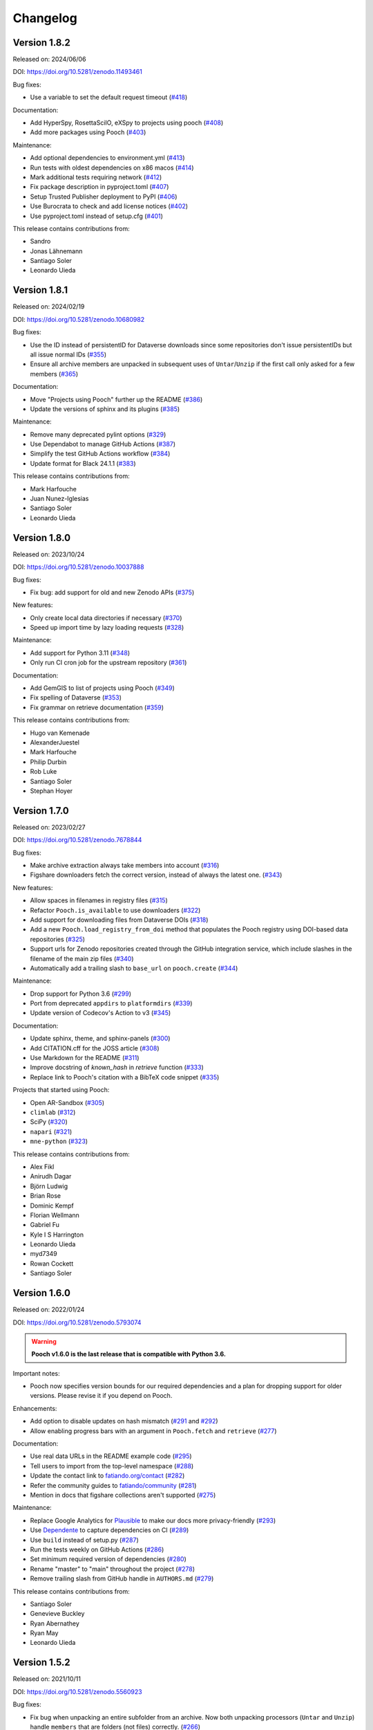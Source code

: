 .. _changes:

Changelog
=========

Version 1.8.2
-------------

Released on: 2024/06/06

DOI: https://doi.org/10.5281/zenodo.11493461

Bug fixes:

* Use a variable to set the default request timeout (`#418 <https://github.com/fatiando/pooch/pull/418>`__)

Documentation:

* Add HyperSpy, RosettaSciIO, eXSpy to projects using pooch (`#408 <https://github.com/fatiando/pooch/pull/408>`__)
* Add more packages using Pooch (`#403 <https://github.com/fatiando/pooch/pull/403>`__)

Maintenance:

* Add optional dependencies to environment.yml (`#413 <https://github.com/fatiando/pooch/pull/413>`__)
* Run tests with oldest dependencies on x86 macos (`#414 <https://github.com/fatiando/pooch/pull/414>`__)
* Mark additional tests requiring network (`#412 <https://github.com/fatiando/pooch/pull/412>`__)
* Fix package description in pyproject.toml (`#407 <https://github.com/fatiando/pooch/pull/407>`__)
* Setup Trusted Publisher deployment to PyPI (`#406 <https://github.com/fatiando/pooch/pull/406>`__)
* Use Burocrata to check and add license notices (`#402 <https://github.com/fatiando/pooch/pull/402>`__)
* Use pyproject.toml instead of setup.cfg (`#401 <https://github.com/fatiando/pooch/pull/401>`__)

This release contains contributions from:

* Sandro
* Jonas Lähnemann
* Santiago Soler
* Leonardo Uieda

Version 1.8.1
-------------

Released on: 2024/02/19

DOI: https://doi.org/10.5281/zenodo.10680982

Bug fixes:

* Use the ID instead of persistentID for Dataverse downloads since some repositories don't issue persistentIDs but all issue normal IDs (`#355 <https://github.com/fatiando/pooch/pull/355>`__)
* Ensure all archive members are unpacked in subsequent uses of ``Untar``/``Unzip`` if the first call only asked for a few members (`#365 <https://github.com/fatiando/pooch/pull/365>`__)

Documentation:

* Move "Projects using Pooch" further up the README (`#386 <https://github.com/fatiando/pooch/pull/386>`__)
* Update the versions of sphinx and its plugins (`#385 <https://github.com/fatiando/pooch/pull/385>`__)

Maintenance:

* Remove many deprecated pylint options (`#329 <https://github.com/fatiando/pooch/pull/329>`__)
* Use Dependabot to manage GitHub Actions (`#387 <https://github.com/fatiando/pooch/pull/387>`__)
* Simplify the test GitHub Actions workflow (`#384 <https://github.com/fatiando/pooch/pull/384>`__)
* Update format for Black 24.1.1 (`#383 <https://github.com/fatiando/pooch/pull/383>`__)

This release contains contributions from:

* Mark Harfouche
* Juan Nunez-Iglesias
* Santiago Soler
* Leonardo Uieda

Version 1.8.0
-------------

Released on: 2023/10/24

DOI: https://doi.org/10.5281/zenodo.10037888

Bug fixes:

* Fix bug: add support for old and new Zenodo APIs (`#375 <https://github.com/fatiando/pooch/pull/375>`__)

New features:

* Only create local data directories if necessary (`#370 <https://github.com/fatiando/pooch/pull/370>`__)
* Speed up import time by lazy loading requests (`#328 <https://github.com/fatiando/pooch/pull/328>`__)

Maintenance:

* Add support for Python 3.11 (`#348 <https://github.com/fatiando/pooch/pull/348>`__)
* Only run CI cron job for the upstream repository (`#361 <https://github.com/fatiando/pooch/pull/361>`__)

Documentation:

* Add GemGIS to list of projects using Pooch (`#349 <https://github.com/fatiando/pooch/pull/349>`__)
* Fix spelling of Dataverse (`#353 <https://github.com/fatiando/pooch/pull/353>`__)
* Fix grammar on retrieve documentation (`#359 <https://github.com/fatiando/pooch/pull/359>`__)

This release contains contributions from:

* Hugo van Kemenade
* AlexanderJuestel
* Mark Harfouche
* Philip Durbin
* Rob Luke
* Santiago Soler
* Stephan Hoyer


Version 1.7.0
-------------

Released on: 2023/02/27

DOI: https://doi.org/10.5281/zenodo.7678844

Bug fixes:

* Make archive extraction always take members into account (`#316 <https://github.com/fatiando/pooch/pull/316>`__)
* Figshare downloaders fetch the correct version, instead of always the latest one. (`#343 <https://github.com/fatiando/pooch/pull/343>`__)

New features:

* Allow spaces in filenames in registry files (`#315 <https://github.com/fatiando/pooch/pull/315>`__)
* Refactor ``Pooch.is_available`` to use downloaders (`#322 <https://github.com/fatiando/pooch/pull/322>`__)
* Add support for downloading files from Dataverse DOIs (`#318 <https://github.com/fatiando/pooch/pull/318>`__)
* Add a new ``Pooch.load_registry_from_doi`` method that populates the Pooch registry using DOI-based data repositories (`#325 <https://github.com/fatiando/pooch/pull/325>`__)
* Support urls for Zenodo repositories created through the GitHub integration service, which include slashes in the filename of the main zip files (`#340 <https://github.com/fatiando/pooch/pull/340>`__)
* Automatically add a trailing slash to ``base_url`` on ``pooch.create`` (`#344 <https://github.com/fatiando/pooch/pull/344>`__)

Maintenance:

* Drop support for Python 3.6 (`#299 <https://github.com/fatiando/pooch/pull/299>`__)
* Port from deprecated ``appdirs`` to ``platformdirs`` (`#339 <https://github.com/fatiando/pooch/pull/339>`__)
* Update version of Codecov's Action to v3 (`#345 <https://github.com/fatiando/pooch/pull/345>`__)

Documentation:

* Update sphinx, theme, and sphinx-panels (`#300 <https://github.com/fatiando/pooch/pull/300>`__)
* Add CITATION.cff for the JOSS article (`#308 <https://github.com/fatiando/pooch/pull/308>`__)
* Use Markdown for the README (`#311 <https://github.com/fatiando/pooch/pull/311>`__)
* Improve docstring of `known_hash` in `retrieve` function (`#333 <https://github.com/fatiando/pooch/pull/333>`__)
* Replace link to Pooch's citation with a BibTeX code snippet (`#335 <https://github.com/fatiando/pooch/pull/335>`__)

Projects that started using Pooch:

* Open AR-Sandbox (`#305 <https://github.com/fatiando/pooch/pull/305>`__)
* ``climlab`` (`#312 <https://github.com/fatiando/pooch/pull/312>`__)
* SciPy (`#320 <https://github.com/fatiando/pooch/pull/320>`__)
* ``napari`` (`#321 <https://github.com/fatiando/pooch/pull/321>`__)
* ``mne-python`` (`#323 <https://github.com/fatiando/pooch/pull/323>`__)

This release contains contributions from:

* Alex Fikl
* Anirudh Dagar
* Björn Ludwig
* Brian Rose
* Dominic Kempf
* Florian Wellmann
* Gabriel Fu
* Kyle I S Harrington
* Leonardo Uieda
* myd7349
* Rowan Cockett
* Santiago Soler

Version 1.6.0
-------------

Released on: 2022/01/24

DOI: https://doi.org/10.5281/zenodo.5793074

.. warning::

    **Pooch v1.6.0 is the last release that is compatible with Python 3.6.**

Important notes:

* Pooch now specifies version bounds for our required dependencies and a plan for dropping support for older versions. Please revise it if you depend on Pooch.

Enhancements:

* Add option to disable updates on hash mismatch (`#291 <https://github.com/fatiando/pooch/pull/291>`__ and `#292 <https://github.com/fatiando/pooch/pull/292>`__)
* Allow enabling progress bars with an argument in ``Pooch.fetch`` and ``retrieve`` (`#277 <https://github.com/fatiando/pooch/pull/277>`__)

Documentation:

* Use real data URLs in the README example code (`#295 <https://github.com/fatiando/pooch/pull/295>`__)
* Tell users to import from the top-level namespace (`#288 <https://github.com/fatiando/pooch/pull/288>`__)
* Update the contact link to `fatiando.org/contact <https://www.fatiando.org/contact/>`__ (`#282 <https://github.com/fatiando/pooch/pull/282>`__)
* Refer the community guides to `fatiando/community <https://github.com/fatiando/community>`__ (`#281 <https://github.com/fatiando/pooch/pull/281>`__)
* Mention in docs that figshare collections aren't supported (`#275 <https://github.com/fatiando/pooch/pull/275>`__)

Maintenance:

* Replace Google Analytics for `Plausible <https://plausible.io>`__ to make our docs more privacy-friendly (`#293 <https://github.com/fatiando/pooch/pull/293>`__)
* Use `Dependente <https://github.com/fatiando/dependente>`__ to capture dependencies on CI (`#289 <https://github.com/fatiando/pooch/pull/289>`__)
* Use ``build`` instead of setup.py (`#287 <https://github.com/fatiando/pooch/pull/287>`__)
* Run the tests weekly on GitHub Actions (`#286 <https://github.com/fatiando/pooch/pull/286>`__)
* Set minimum required version of dependencies (`#280 <https://github.com/fatiando/pooch/pull/280>`__)
* Rename "master" to "main" throughout the project (`#278 <https://github.com/fatiando/pooch/pull/278>`__)
* Remove trailing slash from GitHub handle in ``AUTHORS.md`` (`#279 <https://github.com/fatiando/pooch/pull/279>`__)

This release contains contributions from:

* Santiago Soler
* Genevieve Buckley
* Ryan Abernathey
* Ryan May
* Leonardo Uieda

Version 1.5.2
-------------

Released on: 2021/10/11

DOI: https://doi.org/10.5281/zenodo.5560923

Bug fixes:

* Fix bug when unpacking an entire subfolder from an archive. Now both unpacking processors (``Untar`` and ``Unzip``) handle ``members`` that are folders (not files) correctly. (`#266 <https://github.com/fatiando/pooch/pull/266>`__)

Enhancements:

* Add support for Python 3.10 (`#260 <https://github.com/fatiando/pooch/pull/260>`__)
* Point to the user's code for the file_hash warning instead of our internal code (which isn't very useful) (`#259 <https://github.com/fatiando/pooch/pull/259>`__)

Documentation:

* Fix typo in a variable name of the examples in the documentation (`#268 <https://github.com/fatiando/pooch/pull/268>`__)
* Fix typo when specifying the SFTP protocol in the about page (`#267 <https://github.com/fatiando/pooch/pull/267>`__)

Maintenance:

* Remove old testing checks if running on TravisCI (`#265 <https://github.com/fatiando/pooch/pull/265>`__)

This release contains contributions from:

* Santiago Soler
* Hugo van Kemenade
* Mark Harfouche
* Leonardo Uieda

Version 1.5.1
-------------

Released on: 2021/08/24

DOI: https://doi.org/10.5281/zenodo.5242882

.. warning::

    **Please use** ``from pooch import file_hash`` **instead of** ``from
    pooch.utils import file_hash``. This is backwards compatible with all
    previous versions of Pooch. We recommend importing all functions and
    classes from the top-level namespace.

Bug fixes:

* Make ``file_hash`` accessible from the ``pooch.utils`` module again. Moving
  this function to ``pooch.hashes`` caused crashes downstream. To prevent these
  crashes, add a wrapper back to utils that issues a warning that users should
  import from the top-level namespace instead.
  (`#257 <https://github.com/fatiando/pooch/pull/257>`__)
* Use a mirror of the test data directory in tests that write to it.
  (`#255 <https://github.com/fatiando/pooch/pull/255>`__)
* Add a pytest mark for tests accessing the network so that they can easily
  excluded when testing offline. (`#254 <https://github.com/fatiando/pooch/pull/254>`__)

This release contains contributions from:

* Antonio Valentino
* Leonardo Uieda

Version 1.5.0
-------------

Released on: 2021/08/23

DOI: https://doi.org/10.5281/zenodo.5235242

New features:

* Add support for non-cryptographic hashes from the xxhash package. They aren't
  as safe (but safe enough) and compute in fractions of the time from SHA or
  MD5. This makes it feasible to use hash checking on large datasets. (`#242
  <https://github.com/fatiando/pooch/pull/242>`__)
* Add support for using figshare and Zenodo DOIs as URLs (with the protocol
  ``doi:{DOI}/{file name}``, which works out-of-the-box with ``Pooch.fetch``
  and ``retrieve``). Can only download 1 file from the archive (not the full
  archive) and the file name must be specified in the URL. (`#241
  <https://github.com/fatiando/pooch/pull/241>`__)

Maintenance:

* Move hash functions to their own private module. No changes to the public
  API. (`#244 <https://github.com/fatiando/pooch/pull/244>`__)
* Run CI jobs on Python version extremes instead of all supported versions
  (`#243 <https://github.com/fatiando/pooch/pull/243>`__)

This release contains contributions from:

* Mark Harfouche
* Leonardo Uieda

Version 1.4.0
-------------

Released on: 2021/06/08

DOI: https://doi.org/10.5281/zenodo.4914758

Bug fixes:

* Fix bug in ``Untar`` and ``Unzip`` when the archive contains subfolders
  (`#224 <https://github.com/fatiando/pooch/pull/224>`__)

Documentation:

* New theme (``sphinx-book-theme``) and layout of the documentation (`#236
  <https://github.com/fatiando/pooch/pull/236>`__ `#237
  <https://github.com/fatiando/pooch/pull/237>`__ `#238
  <https://github.com/fatiando/pooch/pull/238>`__)

Enhancements:

* Add support for non-tqdm progress bars on HTTPDownloader (`#228
  <https://github.com/fatiando/pooch/pull/228>`__)
* Allow custom unpack locations in ``Untar`` and ``Unzip`` (`#224
  <https://github.com/fatiando/pooch/pull/224>`__)

Maintenance:

* Replace versioneer with setuptools-scm (`#235
  <https://github.com/fatiando/pooch/pull/235>`__)
* Automatically check license notice on code files (`#231
  <https://github.com/fatiando/pooch/pull/231>`__)
* Don't store documentation HTML as CI build artifacts (`#221
  <https://github.com/fatiando/pooch/pull/221>`__)

This release contains contributions from:

* Leonardo Uieda
* Agustina Pesce
* Clément Robert
* Daniel McCloy

Version 1.3.0
-------------

Released on: 2020/11/27

DOI: https://doi.org/10.5281/zenodo.4293216

Bug fixes:

* Properly handle capitalized hashes. On Windows, users might sometimes get
  capitalized hashes from the system. To avoid false hash mismatches, convert
  stored and computed hashes to lowercase before doing comparisons. Convert
  hashes to lowercase when reading from the registry to make sure stored hashes
  are always lowercase. (`#214 <https://github.com/fatiando/pooch/pull/214>`__)

New features:

* Add option to retry downloads if they fail. The new ``retry_if_failed``
  option to ``pooch.create`` and ``pooch.Pooch`` allows retrying the download
  the specified number of times in case of failures due to hash mismatches
  (coming from Pooch) or network issues (coming from ``requests``). This is
  useful for running downloads on CI that tend to fail sporadically. Waits a
  period of time between consecutive downloads starting with 1s and increasing
  up to 10s in 1s increments. (`#215
  <https://github.com/fatiando/pooch/pull/215>`__)
* Allow user defined decompressed file names. Introduce new ``name`` argument
  to ``pooch.Decompress`` to allow user defined file names. Defaults to the
  previous naming convention for backward compatibility. (`#203
  <https://github.com/fatiando/pooch/pull/203>`__)

Documentation:

* Add seaborn-image to list of packages using Pooch (`#218
  <https://github.com/fatiando/pooch/pull/218>`__)

Maintenance:

* Add support for Python 3.9. (`#220
  <https://github.com/fatiando/pooch/pull/220>`__)
* Drop support for Python 3.5. (`#204
  <https://github.com/fatiando/pooch/pull/204>`__)
* Use pip instead of conda to speed up Actions (`#216
  <https://github.com/fatiando/pooch/pull/216>`__)
* Add license and copyright notice to every .py file (`#213
  <https://github.com/fatiando/pooch/pull/213>`__)

This release contains contributions from:

* Leonardo Uieda
* Danilo Horta
* Hugo van Kemenade
* SarthakJariwala


Version 1.2.0
-------------

Released on: 2020/09/10

DOI: https://doi.org/10.5281/zenodo.4022246

.. warning::

    **Pooch v1.2.0 is the last release that is compatible with Python 3.5.**

Bug fixes:

* Fix FTP availability check when the file is in a directory. If the data file
  is not in the base directory, the ``Pooch.is_available`` test was broken
  since we were checking for the full path in ``ftp.nlst`` instead of just the
  file name. (`#191 <https://github.com/fatiando/pooch/pull/191>`__)

New features:

* Add the SFTPDownloader class for secure FTP downloads (`#165
  <https://github.com/fatiando/pooch/pull/165>`__)
* Expose Pooch version as ``pooch.__version__`` (`#179
  <https://github.com/fatiando/pooch/pull/179>`__)
* Allow line comments in registry files with ``#`` (`#180
  <https://github.com/fatiando/pooch/pull/180>`__)

Enhancements:

* Point to Unzip/tar from Decompress docs and errors (`#200
  <https://github.com/fatiando/pooch/pull/200>`__)

Documentation:

* Re-factor the documentation into separate pages (`#202
  <https://github.com/fatiando/pooch/pull/202>`__)
* Add warning to the docs about dropping Python 3.5 (`#201
  <https://github.com/fatiando/pooch/pull/201>`__)
* Add `histolab <https://github.com/histolab/histolab>`__ to the Pooch-powered
  projects (`#189 <https://github.com/fatiando/pooch/pull/189>`__)

Maintenance:

* Push documentation to GitHub Pages using Actions (`#198
  <https://github.com/fatiando/pooch/pull/198>`__)
* Add GitHub Actions workflow for publishing to PyPI (`#196
  <https://github.com/fatiando/pooch/pull/196>`__)
* Set up GitHub Actions for testing and linting (`#194
  <https://github.com/fatiando/pooch/pull/194>`__)
* Test FTP downloads using a local test server (`#192
  <https://github.com/fatiando/pooch/pull/192>`__)

This release contains contributions from:

* Leonardo Uieda
* Hugo van Kemenade
* Alessia Marcolini
* Luke Gregor
* Mathias Hauser

Version 1.1.1
-------------

Released on: 2020/05/14

DOI: https://doi.org/10.5281/zenodo.3826458

Bug fixes:

* Delay data cache folder creation until the first download is attempted. As
  seen in `recent issues in scikit-image
  <https://github.com/scikit-image/scikit-image/issues/4719>`__, creating the
  data folder in ``pooch.create`` can cause problems since this function is
  called at import time. This means that importing the package in parallel can
  cause race conditions and crashes. To prevent that from happening, delay the
  creation of the cache folder until ``Pooch.fetch`` or ``retrieve`` are
  called.
  (`#173 <https://github.com/fatiando/pooch/pull/173>`__)
* Allow the data folder to already exist when creating it. This is can help
  cope with parallel execution as well.
  (`#171 <https://github.com/fatiando/pooch/pull/171>`__)

Documentation:

* Added scikit-image to list of Pooch users.
  (`#168 <https://github.com/fatiando/pooch/pull/168>`__)
* Fix typo in README and front page contributing section.
  (`#166 <https://github.com/fatiando/pooch/pull/166>`__)

This release contains contributions from:

* Leonardo Uieda
* Egor Panfilov
* Rowan Cockett

Version 1.1.0
-------------

Released on: 2020/04/13

DOI: https://doi.org/10.5281/zenodo.3747184

New features:

* New function ``pooch.retrieve`` to fetch single files This is much more
  convenient than setting up a ``Pooch`` while retaining the hash checks and
  use of downloaders and processors. It automatically selects a unique file
  name and saves files to a cache folder.
  (`#152 <https://github.com/fatiando/pooch/pull/152>`__)
* Allow to use of different hashing algorithms (other than SHA256). Optionally
  specify the hash as ``alg:hash`` and allow ``pooch.Pooch`` to recognize the
  algorithm when comparing hashes. Setting an algorithsm is optional and
  omiting it defaults to SHA256. This is particularly useful when data are
  coming from external sources and published hashes are already available.
  (`#133 <https://github.com/fatiando/pooch/pull/133>`__)

Documentation:

* Add example for fetching datasets that change on the server, for which the
  hash check would always fail.
  (`#144 <https://github.com/fatiando/pooch/pull/144>`__)
* Fix path examples in docstring of ``pooch.os_cache``. The docstring mentioned
  the data path as examples instead of the cache path.
  (`#140 <https://github.com/fatiando/pooch/pull/140>`__)
* Add example of creating a registry when you don't have the data files locally
  and would have to download them manually. The example uses the
  ``pooch.retrieve`` function to automate the process. The example covers two
  cases: when all remote files share the same base URL and when every file has
  its own URL.
  (`#161 <https://github.com/fatiando/pooch/pull/161>`__)

Maintenance:

* A lot of general refactoring of the internals of Pooch to facilitate
  development of the new ``pooch.retrieve`` function
  (`#159 <https://github.com/fatiando/pooch/pull/159>`__
  `#157 <https://github.com/fatiando/pooch/pull/157>`__
  `#156 <https://github.com/fatiando/pooch/pull/156>`__
  `#151 <https://github.com/fatiando/pooch/pull/151>`__
  `#149 <https://github.com/fatiando/pooch/pull/149>`__)

This release contains contributions from:

* Leonardo Uieda
* Santiago Soler
* Kacper Kowalik
* Lucas Martin-King
* Zac Flamig

Version 1.0.0
-------------

Released on: 2020/01/28

DOI: https://doi.org/10.5281/zenodo.3629329

This release marks the stabilization of the Pooch API. Further changes to the
1.* line will be fully backwards compatible (meaning that updating Pooch should
not break existing code). If there is great need to make backwards incompatible
changes, we will release a 2.* line. In that case, bug fixes will still be
ported to the 1.* line for a period of time.

Improvements:

* Allow blank lines in registry files. Previously, they would cause an error.
  (`#138 <https://github.com/fatiando/pooch/pull/138>`__)

**Backwards incompatible changes**:

* Using Python's ``logging`` module to instead of ``warnings`` to inform users
  of download, update, and decompression/unpacking actions. This allows
  messages to be logged with different priorities and the user filter out log
  messages or silence Pooch entirely. Introduces the function
  ``pooch.get_logger`` to access the ``logging`` object used by Pooch. **Users
  who relied on Pooch issuing warnings will need to update to capturing logs
  instead.** All other parts of the API remain unchanged.
  (`#115 <https://github.com/fatiando/pooch/pull/115>`__)

This release contains contributions from:

* Daniel Shapero

Version 0.7.2
-------------

Released on: 2020/01/17

🚨 **Announcement:** 🚨
We now have a `JOSS paper about Pooch <https://doi.org/10.21105/joss.01943>`__!
Please :ref:`cite it <citing>` when you use Pooch for your research.
(`#116 <https://github.com/fatiando/pooch/pull/116>`__ with reviews in
`#132 <https://github.com/fatiando/pooch/pull/132>`__ and
`#134 <https://github.com/fatiando/pooch/pull/134>`__)

This is minor release which only updates the citation information to
the new JOSS paper. No DOI was issued for this release since there are
no code or documentation changes.

Version 0.7.1
-------------

Released on: 2020/01/17

DOI: https://doi.org/10.5281/zenodo.3611376

Improvements:

* Better error messages when hashes don't match. Include the file name in the
  exception for a hash mismatch between a downloaded file and the registry.
  Before, we included the name of temporary file, which wasn't very
  informative.
  (`#128 <https://github.com/fatiando/pooch/pull/128>`__)
* Better error message for malformed registry files. When loading a registry
  file, inform the name of the file and include the offending content in the
  error message instead of just the line number.
  (`#129 <https://github.com/fatiando/pooch/pull/129>`__)

Maintenance:

* Change development status flag in ``setup.py`` to "stable" instead of
  "alpha".
  (`#127 <https://github.com/fatiando/pooch/pull/127>`__)

This release was reviewed at the `Journal of Open Source Software
<https://github.com/openjournals/joss-reviews/issues/1943>`__. The code and
software paper contain contributions from:

* Anderson Banihirwe
* Martin Durant
* Mark Harfouche
* Hugo van Kemenade
* John Leeman
* Rémi Rampin
* Daniel Shapero
* Santiago Rubén Soler
* Matthew Turk
* Leonardo Uieda

Version 0.7.0
-------------

Released on: 2019/11/19

DOI: https://doi.org/10.5281/zenodo.3547640

New features:

* New ``pooch.FTPDownloader`` class for downloading files over FTP. Uses the
  standard library ``ftplib``. The appropriate downloader is automatically
  selected by ``pooch.Pooch.fetch`` based on the URL (for anonymous FTP only),
  so no configuration is required.
  If authentication is required, ``pooch.FTPDownloader`` provides the need
  support. Ported from
  `NCAR/aletheia-data <https://github.com/NCAR/aletheia-data>`__ by the author.
  (`#118 <https://github.com/fatiando/pooch/pull/118>`__)
* Support for file-like objects to ``Pooch.load_registry`` (opened either in
  binary or text mode).
  (`#117 <https://github.com/fatiando/pooch/pull/117>`__)

Maintenance:

* Testing and official support for Python 3.8.
  (`#113 <https://github.com/fatiando/pooch/pull/113>`__)
* 🚨 **Drop support for Python 2.7.** 🚨 Remove conditional dependencies and CI
  jobs.
  (`#100 <https://github.com/fatiando/pooch/pull/100>`__)

Documentation:

* In the tutorial, use ``pkg_resources.resource_stream()`` from setuptools to
  load the ``registry.txt`` file. It's less error-prone than using ``os.path``
  and ``__file__`` and allows the package to work from zip files.
  (`#120 <https://github.com/fatiando/pooch/pull/120>`__)
* Docstrings formatted to 79 characters (instead of 88) for better rendering in
  Jupyter notebooks and IPython. These displays are limited to 80 chars so the
  longer lines made the docstring unreadable.
  (`#123 <https://github.com/fatiando/pooch/pull/123>`__)

This release contains contributions from:

* Anderson Banihirwe
* Hugo van Kemenade
* Remi Rampin
* Leonardo Uieda

Version 0.6.0
-------------

Released on: 2019/10/22

DOI: https://doi.org/10.5281/zenodo.3515031

🚨 **Pooch v0.6.0 is the last release to support Python 2.7** 🚨

New features:

* Add optional download progress bar to ``pooch.HTTPDownloader``
  (`#97 <https://github.com/fatiando/pooch/pull/97>`__)

Maintenance:

* Warn that 0.6.0 is the last version to support Python 2.7
  (`#108 <https://github.com/fatiando/pooch/pull/108>`__)

Documentation:

* Update contact information to point to our Slack channel
  (`#107 <https://github.com/fatiando/pooch/pull/107>`__)
* Add icepack to list of projects using Pooch
  (`#98 <https://github.com/fatiando/pooch/pull/98>`__)

This release contains contributions from:

* Daniel Shapero
* Leonardo Uieda

Version 0.5.2
-------------

Released on: 2019/06/24

Maintenance:

* Add back support for Python 3.5 with continuous integration tests. No code changes
  were needed, only removing the restriction from ``setup.py``.
  (`#93 <https://github.com/fatiando/pooch/pull/93>`__)

This release contains contributions from:

* Leonardo Uieda

Version 0.5.1
-------------

Released on: 2019/05/21

Documentation fixes:

* Fix formatting error in ``pooch.Decompress`` docstring.
  (`#81 <https://github.com/fatiando/pooch/pull/81>`__)
* Fix wrong imports in the usage guide for post-processing hooks.
  (`#84 <https://github.com/fatiando/pooch/pull/84>`__)
* Add section to the usage guide explaining when to use ``pooch.Decompress``.
  (`#85 <https://github.com/fatiando/pooch/pull/85>`__)

This release contains contributions from:

* Santiago Soler
* Leonardo Uieda

Version 0.5.0
-------------

Released on: 2019/05/20

New features:

* New processor ``pooch.Decompress`` saves a decompressed version of the downloaded
  file. Supports gzip, lzma/xz, and bzip2 compression. **Note**: Under Python 2.7, lzma
  and bzip2 require the ``backports.lzma`` and ``bz2file`` packages as well. These are
  soft dependencies and not required to use Pooch. See :ref:`install`. (`#78
  <https://github.com/fatiando/pooch/pull/78>`__)
* New processor ``pooch.Untar`` unpacks files contained in a downloaded tar archive
  (with or without compression). (`#77 <https://github.com/fatiando/pooch/pull/77>`__)

This release contains contributions from:

* Matthew Turk
* Leonardo Uieda

Version 0.4.0
-------------

Released on: 2019/05/01

New features:

* Add customizable downloaders. Delegate file download into separate classes that can be
  passed to ``Pooch.fetch``. Created the ``HTTPDownloader`` class (used by default)
  which can also be used to download files that require authentication/login. (`#66
  <https://github.com/fatiando/pooch/pull/66>`__)
* Add post-download processor hooks to ``Pooch.fetch``. Allows users to pass in a
  function that is executed right before returning and can overwrite the file path that
  is returned by ``fetch``. Use this, for example, to perform unpacking/decompression
  operations on larger files that can be time consuming and we only want to do once.
  (`#59 <https://github.com/fatiando/pooch/pull/59>`__)
* Add the ``Unzip`` post-download processor to extract files from a downloaded zip
  archive. Unpacks files into a directory in the local store and returns a list of all
  unzipped files. (`#72 <https://github.com/fatiando/pooch/pull/72>`__)
* Make the ``check_version`` function public. It's used internally but will be useful in
  examples that want to download things from the pooch repository. (`#69
  <https://github.com/fatiando/pooch/pull/69>`__)

Maintenance:

* Pin sphinx to version 1.8.5. New versions of Sphinx (2.0.*) are messing up the
  numpydoc style docstrings. (`#64 <https://github.com/fatiando/pooch/pull/64>`__)

This release contains contributions from:

* Santiago Soler
* Leonardo Uieda

Version 0.3.1
-------------

Released on: 2019/03/28

Minor patches:

* Add a project logo (`#57 <https://github.com/fatiando/pooch/pull/57>`__)
* Replace ``http`` with ``https`` in the ``README.rst`` to avoid mixed content warnings
  in some browsers (`#56 <https://github.com/fatiando/pooch/pull/56>`__)

Version 0.3.0
-------------

Released on: 2019/03/27

New features:

* Use the ``appdirs`` library to get the cache directory. **Could change the default
  data location on all platforms**. Locations are compatible with the
  `XDG Base Directory Specification <https://specifications.freedesktop.org/basedir-spec/basedir-spec-latest.html>`__
  (`#45 <https://github.com/fatiando/pooch/pull/45>`__)
* Add method ``Pooch.is_available`` to check remote file availability
  (`#50 <https://github.com/fatiando/pooch/pull/50>`__)
* Add ``Pooch.registry_files`` property to get a name of all files in the registry
  (`#42 <https://github.com/fatiando/pooch/pull/42>`__)
* Make ``Pooch.get_url`` a public method to get the download URL for a given file
  (`#55 <https://github.com/fatiando/pooch/pull/55>`__)

Maintenance:

* **Drop support for Python 3.5**. Pooch now requires Python >= 3.6.
  (`#52 <https://github.com/fatiando/pooch/pull/52>`__)
* Add a private method to check if a file is in the registry (`#49 <https://github.com/fatiando/pooch/pull/49>`__)
* Fix typo in the ``Pooch.load_registry`` docstring (`#41 <https://github.com/fatiando/pooch/pull/41>`__)

This release contains contributions from:

* Santiago Soler
* Rémi Rampin
* Leonardo Uieda

Version 0.2.1
-------------

Released on: 2018/11/15

Bug fixes:

* Fix unwanted ``~`` directory creation when not using a ``version`` in ``pooch.create``
  (`#37 <https://github.com/fatiando/pooch/pull/37>`__)


Version 0.2.0
-------------

Released on: 2018/10/31

Bug fixes:

* Avoid copying of files across the file system (`#33 <https://github.com/fatiando/pooch/pull/33>`__)
* Correctly delete temporary downloads on error (`#32 <https://github.com/fatiando/pooch/pull/32>`__)

New features:

* Allow custom download URLs for individual files (`#30 <https://github.com/fatiando/pooch/pull/30>`__)
* Allow dataset versioning to be optional (`#29 <https://github.com/fatiando/pooch/pull/29>`__)

Maintenance:

* Move URLs building to a dedicated method for easy subclassing (`#31 <https://github.com/fatiando/pooch/pull/31>`__)
* Add testing and support for Python 3.7 (`#25 <https://github.com/fatiando/pooch/pull/25>`__)


Version 0.1.1
-------------

Released on: 2018/08/30

Bug fixes:

* Check if the local data folder is writable and warn the user instead of crashing
  (`#23 <https://github.com/fatiando/pooch/pull/23>`__)


Version 0.1
-----------

Released on: 2018/08/20

* Fist release of Pooch. Manages downloading sample data files over HTTP from a server
  and storing them in a local directory. Main features:

  - Download a file only if it's not in the local storage.
  - Check the SHA256 hash to make sure the file is not corrupted or needs updating.
  - If the hash is different from the registry, Pooch will download a new version of
    the file.
  - If the hash still doesn't match, Pooch will raise an exception warning of possible
    data corruption.
